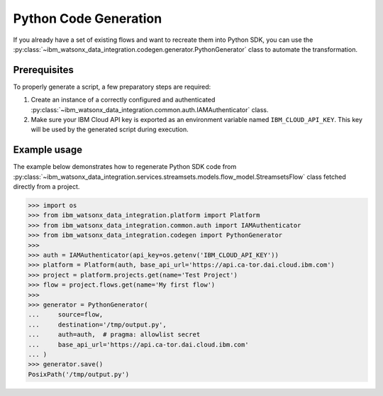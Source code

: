 .. _getting_started_and_tutorials__python_code_generation:

Python Code Generation
======================

If you already have a set of existing flows and want to recreate them into Python SDK, you can use the
:py:class:`~ibm_watsonx_data_integration.codegen.generator.PythonGenerator` class to automate the transformation.

Prerequisites
~~~~~~~~~~~~~

To properly generate a script, a few preparatory steps are required:

1. Create an instance of a correctly configured and authenticated :py:class:`~ibm_watsonx_data_integration.common.auth.IAMAuthenticator` class.
2. Make sure your IBM Cloud API key is exported as an environment variable named ``IBM_CLOUD_API_KEY``. This key will be used by the generated script during execution.

Example usage
~~~~~~~~~~~~~

The example below demonstrates how to regenerate Python SDK code from
:py:class:`~ibm_watsonx_data_integration.services.streamsets.models.flow_model.StreamsetsFlow`
class fetched directly from a project.

.. skip: start 'todo setup proper python generator doc test'

.. code-block:: python

    >>> import os
    >>> from ibm_watsonx_data_integration.platform import Platform
    >>> from ibm_watsonx_data_integration.common.auth import IAMAuthenticator
    >>> from ibm_watsonx_data_integration.codegen import PythonGenerator
    >>>
    >>> auth = IAMAuthenticator(api_key=os.getenv('IBM_CLOUD_API_KEY'))
    >>> platform = Platform(auth, base_api_url='https://api.ca-tor.dai.cloud.ibm.com')
    >>> project = platform.projects.get(name='Test Project')
    >>> flow = project.flows.get(name='My first flow')
    >>>
    >>> generator = PythonGenerator(
    ...     source=flow,
    ...     destination='/tmp/output.py',
    ...     auth=auth,  # pragma: allowlist secret
    ...     base_api_url='https://api.ca-tor.dai.cloud.ibm.com'
    ... )
    >>> generator.save()
    PosixPath('/tmp/output.py')

.. skip: end
